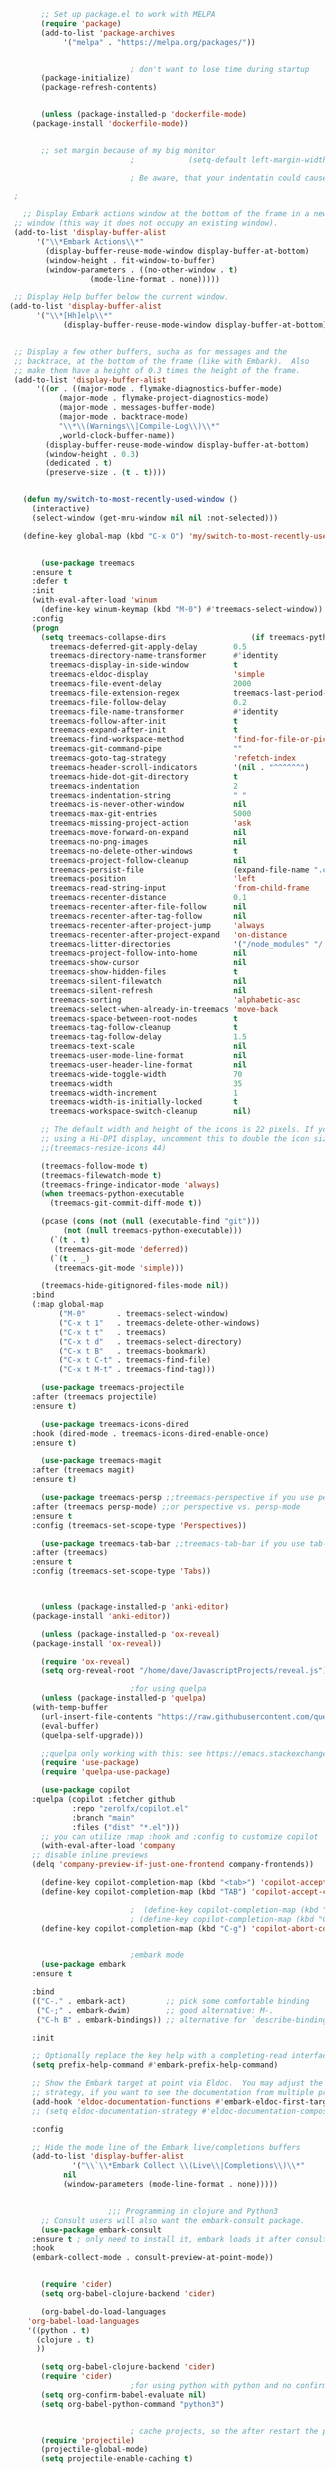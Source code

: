 #+BEGIN_SRC emacs-lisp
	       ;; Set up package.el to work with MELPA
	       (require 'package)
	       (add-to-list 'package-archives
			    '("melpa" . "https://melpa.org/packages/"))


						       ; don't want to lose time during startup
	       (package-initialize)
	       (package-refresh-contents)


	       (unless (package-installed-p 'dockerfile-mode)
		 (package-install 'dockerfile-mode))


	       ;; set margin because of my big monitor
						       ;			(setq-default left-margin-width 40)  

						       ; Be aware, that your indentatin could cause not to see

	 ;

       ;; Display Embark actions window at the bottom of the frame in a new
     ;; window (this way it does not occupy an existing window).
     (add-to-list 'display-buffer-alist
		  '("\\*Embark Actions\\*"
		    (display-buffer-reuse-mode-window display-buffer-at-bottom)
		    (window-height . fit-window-to-buffer)
		    (window-parameters . ((no-other-window . t)
					  (mode-line-format . none)))))

     ;; Display Help buffer below the current window.
    (add-to-list 'display-buffer-alist
		  '("\\*[Hh]elp\\*"
				(display-buffer-reuse-mode-window display-buffer-at-bottom)))


     ;; Display a few other buffers, sucha as for messages and the
     ;; backtrace, at the bottom of the frame (like with Embark).  Also
     ;; make them have a height of 0.3 times the height of the frame.
     (add-to-list 'display-buffer-alist
		  '((or . ((major-mode . flymake-diagnostics-buffer-mode)
			   (major-mode . flymake-project-diagnostics-mode)
			   (major-mode . messages-buffer-mode)
			   (major-mode . backtrace-mode)
			   "\\*\\(Warnings\\|Compile-Log\\)\\*"
			   ,world-clock-buffer-name))
		    (display-buffer-reuse-mode-window display-buffer-at-bottom)
		    (window-height . 0.3)
		    (dedicated . t)
		    (preserve-size . (t . t)))) 


	   (defun my/switch-to-most-recently-used-window ()
	     (interactive)
	     (select-window (get-mru-window nil nil :not-selected)))

	   (define-key global-map (kbd "C-x O") 'my/switch-to-most-recently-used-window)


	       (use-package treemacs
		 :ensure t
		 :defer t
		 :init
		 (with-eval-after-load 'winum
		   (define-key winum-keymap (kbd "M-0") #'treemacs-select-window))
		 :config
		 (progn
		   (setq treemacs-collapse-dirs                   (if treemacs-python-executable 3 0)
			 treemacs-deferred-git-apply-delay        0.5
			 treemacs-directory-name-transformer      #'identity
			 treemacs-display-in-side-window          t
			 treemacs-eldoc-display                   'simple
			 treemacs-file-event-delay                2000
			 treemacs-file-extension-regex            treemacs-last-period-regex-value
			 treemacs-file-follow-delay               0.2
			 treemacs-file-name-transformer           #'identity
			 treemacs-follow-after-init               t
			 treemacs-expand-after-init               t
			 treemacs-find-workspace-method           'find-for-file-or-pick-first
			 treemacs-git-command-pipe                ""
			 treemacs-goto-tag-strategy               'refetch-index
			 treemacs-header-scroll-indicators        '(nil . "^^^^^^")
			 treemacs-hide-dot-git-directory          t
			 treemacs-indentation                     2
			 treemacs-indentation-string              " "
			 treemacs-is-never-other-window           nil
			 treemacs-max-git-entries                 5000
			 treemacs-missing-project-action          'ask
			 treemacs-move-forward-on-expand          nil
			 treemacs-no-png-images                   nil
			 treemacs-no-delete-other-windows         t
			 treemacs-project-follow-cleanup          nil
			 treemacs-persist-file                    (expand-file-name ".cache/treemacs-persist" user-emacs-directory)
			 treemacs-position                        'left
			 treemacs-read-string-input               'from-child-frame
			 treemacs-recenter-distance               0.1
			 treemacs-recenter-after-file-follow      nil
			 treemacs-recenter-after-tag-follow       nil
			 treemacs-recenter-after-project-jump     'always
			 treemacs-recenter-after-project-expand   'on-distance
			 treemacs-litter-directories              '("/node_modules" "/.venv" "/.cask")
			 treemacs-project-follow-into-home        nil
			 treemacs-show-cursor                     nil
			 treemacs-show-hidden-files               t
			 treemacs-silent-filewatch                nil
			 treemacs-silent-refresh                  nil
			 treemacs-sorting                         'alphabetic-asc
			 treemacs-select-when-already-in-treemacs 'move-back
			 treemacs-space-between-root-nodes        t
			 treemacs-tag-follow-cleanup              t
			 treemacs-tag-follow-delay                1.5
			 treemacs-text-scale                      nil
			 treemacs-user-mode-line-format           nil
			 treemacs-user-header-line-format         nil
			 treemacs-wide-toggle-width               70
			 treemacs-width                           35
			 treemacs-width-increment                 1
			 treemacs-width-is-initially-locked       t
			 treemacs-workspace-switch-cleanup        nil)

		   ;; The default width and height of the icons is 22 pixels. If you are
		   ;; using a Hi-DPI display, uncomment this to double the icon size.
		   ;;(treemacs-resize-icons 44)

		   (treemacs-follow-mode t)
		   (treemacs-filewatch-mode t)
		   (treemacs-fringe-indicator-mode 'always)
		   (when treemacs-python-executable
		     (treemacs-git-commit-diff-mode t))

		   (pcase (cons (not (null (executable-find "git")))
				(not (null treemacs-python-executable)))
		     (`(t . t)
		      (treemacs-git-mode 'deferred))
		     (`(t . _)
		      (treemacs-git-mode 'simple)))

		   (treemacs-hide-gitignored-files-mode nil))
		 :bind
		 (:map global-map
		       ("M-0"       . treemacs-select-window)
		       ("C-x t 1"   . treemacs-delete-other-windows)
		       ("C-x t t"   . treemacs)
		       ("C-x t d"   . treemacs-select-directory)
		       ("C-x t B"   . treemacs-bookmark)
		       ("C-x t C-t" . treemacs-find-file)
		       ("C-x t M-t" . treemacs-find-tag)))

	       (use-package treemacs-projectile
		 :after (treemacs projectile)
		 :ensure t)

	       (use-package treemacs-icons-dired
		 :hook (dired-mode . treemacs-icons-dired-enable-once)
		 :ensure t)

	       (use-package treemacs-magit
		 :after (treemacs magit)
		 :ensure t)

	       (use-package treemacs-persp ;;treemacs-perspective if you use perspective.el vs. persp-mode
		 :after (treemacs persp-mode) ;;or perspective vs. persp-mode
		 :ensure t
		 :config (treemacs-set-scope-type 'Perspectives))

	       (use-package treemacs-tab-bar ;;treemacs-tab-bar if you use tab-bar-mode
		 :after (treemacs)
		 :ensure t
		 :config (treemacs-set-scope-type 'Tabs))



	       (unless (package-installed-p 'anki-editor)
		 (package-install 'anki-editor))

	       (unless (package-installed-p 'ox-reveal)
		 (package-install 'ox-reveal))

	       (require 'ox-reveal)
	       (setq org-reveal-root "/home/dave/JavascriptProjects/reveal.js")

						       ;for using quelpa
	       (unless (package-installed-p 'quelpa)
		 (with-temp-buffer
		   (url-insert-file-contents "https://raw.githubusercontent.com/quelpa/quelpa/master/quelpa.el")
		   (eval-buffer)
		   (quelpa-self-upgrade)))

	       ;;quelpa only working with this: see https://emacs.stackexchange.com/questions/62036/installing-quelpa-use-package-from-use-package
	       (require 'use-package)
	       (require 'quelpa-use-package)

	       (use-package copilot
		 :quelpa (copilot :fetcher github
				  :repo "zerolfx/copilot.el"
				  :branch "main"
				  :files ("dist" "*.el")))
	       ;; you can utilize :map :hook and :config to customize copilot
	       (with-eval-after-load 'company
		 ;; disable inline previews
		 (delq 'company-preview-if-just-one-frontend company-frontends))

	       (define-key copilot-completion-map (kbd "<tab>") 'copilot-accept-completion)
	       (define-key copilot-completion-map (kbd "TAB") 'copilot-accept-completion)

						       ;  (define-key copilot-completion-map (kbd "C-n") 'copilot-next-completion)
						       ; (define-key copilot-completion-map (kbd "C-p") 'copilot-previous-completion)
	       (define-key copilot-completion-map (kbd "C-g") 'copilot-abort-completion)


						       ;embark mode
	       (use-package embark
		 :ensure t

		 :bind
		 (("C-." . embark-act)         ;; pick some comfortable binding
		  ("C-;" . embark-dwim)        ;; good alternative: M-.
		  ("C-h B" . embark-bindings)) ;; alternative for `describe-bindings'

		 :init

		 ;; Optionally replace the key help with a completing-read interface
		 (setq prefix-help-command #'embark-prefix-help-command)

		 ;; Show the Embark target at point via Eldoc.  You may adjust the Eldoc
		 ;; strategy, if you want to see the documentation from multiple providers.
		 (add-hook 'eldoc-documentation-functions #'embark-eldoc-first-target)
		 ;; (setq eldoc-documentation-strategy #'eldoc-documentation-compose-eagerly)

		 :config

		 ;; Hide the mode line of the Embark live/completions buffers
		 (add-to-list 'display-buffer-alist
			      '("\\`\\*Embark Collect \\(Live\\|Completions\\)\\*"
				nil
				(window-parameters (mode-line-format . none)))))


						  ;;; Programming in clojure and Python3
	       ;; Consult users will also want the embark-consult package.
	       (use-package embark-consult
		 :ensure t ; only need to install it, embark loads it after consult if found
		 :hook
		 (embark-collect-mode . consult-preview-at-point-mode))


	       (require 'cider)
	       (setq org-babel-clojure-backend 'cider)

	       (org-babel-do-load-languages
		'org-babel-load-languages
		'((python . t)
		  (clojure . t)
		  ))

	       (setq org-babel-clojure-backend 'cider)
	       (require 'cider)
						       ;for using python with python and no confirmation
	       (setq org-confirm-babel-evaluate nil)
	       (setq org-babel-python-command "python3")


						       ; cache projects, so the after restart the projects are added correctly
	       (require 'projectile)
	       (projectile-global-mode)
	       (setq projectile-enable-caching t)

	       (unless (package-installed-p 'terraform-mode)
		 (package-install 'terraform-mode))

	       (add-hook 'terraform-mode-hook
			 (lambda ()
			   (copilot-mode)
			   #'lsp-deferred))

	       (unless (package-installed-p 'cider)
		 (package-install 'cider))

						       ;clojure: start lsp mode automatically
	       (add-hook 'clojure-mode-hook

			 (lambda ()
			   #'lsp-deferred
			   (copilot-mode)
			   ))


	       (unless (package-installed-p 'clojure-mode)
		 (package-install 'clojure-mode))

						       ;Python: start lsp mode automatically
	       (add-hook 'python-mode-hook
			 (lambda ()
			   #'lsp-deferred
			   (copilot-mode)
			   ))


	       (add-hook 'after-init-hook 'global-company-mode)



	       ;; Keep the menu bar visible.  The menu bar includes entries like
	       ;; "File" and "Buffers".  It can be helpful at this early stage as it
	       ;; shows the key bindings for commands.
	       (menu-bar-mode 1)

	       ;; Disable the icons that are shown at the top of the Emacs window.
	       ;; We do not need them because we already have the global menu bar.
	       (tool-bar-mode -1)

	       ;; Keep the scroll bar enabled for the time being.  It helps if you
	       ;; intend to use the mouse (might be needed if you try the Emacs
	       ;; keys).
	       (scroll-bar-mode 1)

						       ;not needed for new
	       ;; When you have some text selected, any input will delete it and
	       ;; replace it with what you typed in.  This is how virtually all
	       ;; programs work nowadays.  I think it is a better default.
						       ;(delete-selection-mode 1)


						       ; python mode works out of the box
						       ; start python-mode
						       ; start run-python and evaluate
						       ; lisp mode

						       ;dired in colors
	       (unless (package-installed-p 'diredfl)
		 (package-install 'diredfl))

	       (require 'diredfl)
	       (diredfl-global-mode 1)

	       ;; org-download is need for C-c map coying images
	       (require 'org-download)
	       ;; Drag-and-drop to `dired`
	       (add-hook 'dired-mode-hook 'org-download-enable)

	       ;; *** Org mode ***
	       ;; deletes super ugly dots at the start of a bullet
	       ;; https://www.reddit.com/r/spacemacs/comments/hrdj0x/dots_appearing_in_orgmode_bullet_lists

	       (setq org-capture-templates
		     '(("t" "Todo" entry (file+headline "/home/dave/Dropbox/org1/tasks.org" "Tasks")
			"* TODO %?\n  %i\n  %a")
		       ("j" "Journal" entry (file+datetree "~/org/journal.org")
			"* %?\nEntered on %U\n  %i\n  %a")))

	       ;; setting line numbers
	       (global-display-line-numbers-mode)


	       (setq org-image-actual-width 800)

	       (setq   org-highest-priority ?A
		       org-default-priority ?B
		       org-lowest-priority ?D
		       org-priority-faces '((?A :foreground "#DC143C" :weight bold)
					    (?B :foreground "#E76E34" :weight bold)
					    (?C :foreground "#D8A743" :weight bold)
					    (?D :foreground "#3BAB60" :weight bold))
		       )

	       (setq org-todo-keywords
		     '((sequence "TODO" "|" "DONE" "KILL")))

						       ; on doom KILL is nur highlighted, if hovered over
						       ;(setq org-todo-keyword-faces
						       ;      '(("KILL" . "darkred")))


	       (setq org-hide-leading-stars nil) ;; ugly dots
	       (setq org-superstar-leading-bullet ?\s) ;; ogly dots
	       (require 'org-superstar)
	       (add-hook 'org-mode-hook (lambda () (org-superstar-mode 1)))

						       ; intentation of log book for example and text
	       (setq org-adapt-indentation t)
						       ;(org-agenda-files '("/home/dave/Dropbox/org/notebook.org" "/home/dave/Dropbox/org1/schedule.org" "/home/dave/Dropbox/org1/schedule.org_archive" "/home/dave/Dropbox/org1/birthdays.org" "/home/dave/Dropbox/org1/mypdf.org" "/home/dave/Dropbox/org1/priv.org" "/home/dave/Dropbox/org1/test.org" "/home/dave/Dropbox/org1/events.org" "/home/dave/Dropbox/org1/work.org"))


						       ;  (setq org-agenda-files (list "/home/dave/Dropbox/org1/schedule.org"))
	       (setq org-agenda-files '("/home/dave/Dropbox/org1/notebook.org" "/home/dave/Dropbox/org1/schedule.org" "/home/dave/Dropbox/org1/schedule.org_archive" "/home/dave/Dropbox/org1/birthdays.org"  "/home/dave/Dropbox/org1/events.org" "/home/dave/Dropbox/org1/work.org"))
						       ;(lambda () (writeroom-mode 1)))
	       (setq org-tags-exclude-from-inheritance '("time_booking"))
	       (setq org-agenda-start-on-weekday 1)         ;; calendar begins today
	       (setq org-agenda-start-day "1d")
	       (setq org-agenda-clockreport-parameter-plist
						       ;'(:scope file :maxlevel 3 :link t :properties ("Effort") :formula "$5='(- $1 $4);U::@1$1=string(\"Effort\")::@1$3=string(\"Total\")::@1$4=string(\"Task time\")" :formatter my-clocktable-write)
						       ;'(:maxlevel 3) :properties ("Effort") :fileskip0 t :formatter my-clocktable-write :formula "$7='(- $2 $4);U::$8='(- $2 $5);U::$9='(- $2 $6);U" )
		     '(:maxlevel 4 ;:properties ("Effort") :fileskip0 t :formatter my-clocktable-write :formula "$9='(- $3 $5);U::$10='(- $2 $6);U::$11='(- $2 $7);U::$12='(- $3 $8);U"
				 )
		     )

	       (setq org-agenda-custom-commands
						       ;	     (append org-agenda-custom-commands
		     '(

		       ("n" "all"
			(
			 (agenda ""

				 (                                                (org-agenda-span 7)                      ;; overview of appointments
										  (calendar-week-start-day 0)
										  (org-agenda-start-on-weekday 1)         ;; calendar begins today
										  )
				 )

						       ;(tagst-odo "-personal")
			 )

			)


		       ("w" "work todos"
			(
			 (agenda ""

				 (
				  (org-agenda-files '("/home/dave/Dropbox/org1/work.org" "/home/dave/Dropbox/org1/work.org_archive"))
				  (org-agenda-span 7)                      ;; overview of appointments
				  (calendar-week-start-day 0)
				  (org-agenda-start-on-weekday 1)         ;; calendar begins today
				  )
				 )
			 (tags-todo "work")
						       ;(tagst-odo "-personal")
			 )

			)


		       ("i" "inbox todos"
						       ; das ist fuer die todas
			(
			 (agenda ""
				 (
				  (org-agenda-files '("/home/dave/Dropbox/org1/schedule.org" "/home/dave/Dropbox/org1/schedule.org_archive"))
						       ;		  ;(org-agenda-sorting-strategy '(priority-up effort-down))
				  (org-agenda-span 7)                      ;; overview of appointments
				  (calendar-week-start-day 0)
				  (org-agenda-start-on-weekday 1)         ;; calendar begins today)
				  )
				 )
			 (tags-todo "inbox")
			 )
			)
		       )
						       ;  )
		     )



						       ;(global-set-key (kbd "C-c l") #'org-store-link)
						       ;(global-set-key (kbd "C-c a") #'org-agenda)
						       ;(global-set-key (kbd "C-c c") #'org-capture)


	       (defun doom--update-files (&rest files)
		 "Ensure FILES are updated in `recentf', `magit' and `save-place'."
		 (let (toplevels)
		   (dolist (file files)
		     (when (featurep 'vc)
		       (vc-file-clearprops file)
		       (when-let (buffer (get-file-buffer file))
			 (with-current-buffer buffer
			   (vc-refresh-state))))
		     (when (featurep 'magit)
		       (when-let (default-directory (magit-toplevel (file-name-directory file)))
			 (cl-pushnew default-directory toplevels)))
		     (unless (file-readable-p file)
		       (when (bound-and-true-p recentf-mode)
			 (recentf-remove-if-non-kept file))
		       (when (and (bound-and-true-p projectile-mode)
				  (doom-project-p)
				  (projectile-file-cached-p file (doom-project-root)))
			 (projectile-purge-file-from-cache file))))
		   (dolist (default-directory toplevels)
		     (magit-refresh))
		   (when (bound-and-true-p save-place-mode)
		     (save-place-forget-unreadable-files))))




	       (defun doom/copy-this-file (new-path &optional force-p)
		 "Copy current buffer's file to NEW-PATH.

						  If FORCE-P, overwrite the destination file if it exists, without confirmation."

		 (interactive
		  (list (read-file-name "Copy file to: ")
			current-prefix-arg))
		 (unless (and buffer-file-name (file-exists-p buffer-file-name))
		   (user-error "Buffer is not visiting any file"))
		 (let ((old-path (buffer-file-name (buffer-base-buffer)))
		       (new-path (expand-file-name new-path)))
		   (make-directory (file-name-directory new-path) 't)
		   (copy-file old-path new-path (or force-p 1))
		   (doom--update-files old-path new-path)
		   (message "File copied to %S" (abbreviate-file-name new-path))))



	       (add-hook 'org-tab-first-hook
			 ;; Only fold the current tree, rather than recursively
			 #'+org-cycle-only-current-subtree-h)

						  ;;;###autoload
	       (defun +org-cycle-only-current-subtree-h (&optional arg)
		 "Toggle the local fold at the point, and no deeper.
						  `org-cycle's standard behavior is to cycle between three levels: collapsed,
						  subtree and whole document. This is slow, especially in larger org buffer. Most
						  of the time I just want to peek into the current subtree -- at most, expand
						  ,*only* the current subtree.
						  All my (performant) foldings needs are met between this and `org-show-subtree'
						  (on zO for evil users), and `org-cycle' on shift-TAB if I need it."
		 (interactive "P")
		 (unless (or (eq this-command 'org-shifttab)
			     (and (bound-and-true-p org-cdlatex-mode)
				  (or (org-inside-LaTeX-fragment-p)
				      (org-inside-latex-macro-p))))
		   (save-excursion(evil-switch-to-windows-last-buffer)
		     (org-beginning-of-line)
		     (let (invisible-p)
		       (when (and (org-at-heading-p)
				  (or org-cycle-open-archived-trees
				      (not (member org-archive-tag (org-get-tags))))
				  (or (not arg)
				      (setq invisible-p (outline-invisible-p (line-end-position)))))
			 (unless invisible-p
			   (setq org-cycle-subtree-status 'subtree))
			 (org-cycle-internal-local)
			 t)))))

	       ;; set letters to bigger font size
	       (set-face-attribute 'default nil :height 200)



						       ;function, that could chang the margin
						       ;(setq my-margin-left 50) ;; eval to change the left margin immediately.
						       ;(setq my-margin-right 0) ;; eval to change the right margin immediately.
						       ;
						       ;(defun my-update-margins ()
						       ;  (set-window-margins (get-buffer-window) my-margin-left my-margin-right))
						       ;
						       ;(add-hook 'window-configuration-change-hook 'my-update-margins)
						       ;(add-hook 'window-state-change-hook 'my-update-margins)
						       ;

	       ;; find file preview
	       (unless (package-installed-p 'vertico)
		 (package-install 'vertico))

	       (require 'vertico)

	       (vertico-mode 1)

						       ; find file preview last used in hours etc.
						  ;;; `marginalia' is a package that we need to install.
	       (unless (package-installed-p 'marginalia)
		 (package-install 'marginalia))
						       ;
	       (require 'marginalia)
						       ;
	       (marginalia-mode 1)

						       ;better regex search in find file
	       (require 'orderless)
	       (setq completion-styles '(orderless basic)
		     completion-category-overrides '((file (styles basic partial-completion orderless))))

	       ;; recentf stuff -> must be enabled for consult
	       (require 'recentf)
	       (recentf-mode 1)
						       ;
	       (unless (package-installed-p 'consult)
		 (package-install 'consult))

						       ; Example configuration for Consult - narrows for example in search-org-heading
	       (use-package consult
		 ;; Replace bindings. Lazily loaded due by `use-package'.
		 :config
		 (setq consult-narrow-key "<") ;; "C-+"
						       ; (;; C-c bindings (mode-specific-map)
						       ;("C-c M-x" . consult-mode-command)
						       ;("C-c h" . consult-history)
						       ;	 )
		 )
						       ;					;

						       ;
						       ;
	       ;; *** Which key ***
	       ;; shows shortcuts, when clicking C-x
	       (add-to-list 'load-path "/Users/dave/.emacs.d/elpa/which-key-20220811.1616/which-key.el")
	       (require 'which-key)
	       (which-key-mode)
	       ;; https://github.com/doomemacs/doomemacs/blob/master/modules/config/default/+evil-bindings.el

						       ;  (:prefix-map ("f" . "file")
						       ;       :desc "Open project editorconfig"   "c"   #'editorconfig-find-current-editorconfig
						       ;       :desc "Copy this file"              "C"   #'doom/copy-this-file
						       ;       :desc "Find directory"              "d"   #'+default/dired
						       ;       :desc "Delete this file"            "D"   #'doom/delete-this-file
						       ;       :desc "Find file in emacs.d"        "e"   #'doom/find-file-in-emacsd
						       ;       :desc "Browse emacs.d"              "E"   #'doom/browse-in-emacsd
						       ;       :desc "Find file"                   "f"   #'find-file
						       ;       :desc "Find file from here"         "F"   #'+default/find-file-under-here
						       ;       :desc "Locate file"                 "l"   #'locate
						       ;       :desc "Find file in private config" "p"   #'doom/find-file-in-private-config
						       ;       :desc "Browse private config"       "P"   #'doom/open-private-config
						       ;       :desc "Recent files"                "r"   #'recentf-open-files
						       ;       :desc "Rename/move file"            "R"   #'doom/move-this-file
						       ;       :desc "Save file"                   "s"   #'save-buffer
						       ;       :desc "Save file as..."             "S"   #'write-file
						       ;       :desc "Sudo find file"              "u"   #'doom/sudo-find-file
						       ;       :desc "Sudo this file"              "U"   #'doom/sudo-this-file
						       ;       :desc "Yank file path"              "y"   #'+default/yank-buffer-path
						       ;       :desc "Yank file path from project" "Y"   #'+default/yank-buffer-path-relative-to-project)

	       (setq dave/file-map (make-sparse-keymap))
	       (define-key dave/file-map "s" '("Save file" . save-buffer))
	       (define-key dave/file-map "r" '("Open Recent files" . consult-recent-file))
	       (define-key dave/file-map "f" '("find file" . find-file))
	       (define-key dave/file-map "C" '("copy file" . doom/copy-this-file))
	       (setq dave/search-map (make-sparse-keymap))
	       (define-key dave/search-map "s" '("search-buffer" . consult-line))

	       (setq dave/attach-map (make-sparse-keymap))
	       (define-key dave/attach-map "p" '("attach" . org-download-clipboard))
	       (setq dave/links-map (make-sparse-keymap))
	       (define-key dave/links-map "s" '("store link" . org-store-link))

	       (setq dave/org-map (make-sparse-keymap))
	       (define-key dave/org-map "." '("search-heading" . consult-org-heading))
	       (define-key dave/org-map "l" (cons "links" dave/links-map))
	       (define-key dave/org-map "a" (cons "attachments" dave/attach-map))
	       (setq dave/notes-map (make-sparse-keymap))
	       (define-key dave/notes-map "a" '("agenda" . org-agenda))
	       (setq dave/projectile-map (make-sparse-keymap))
	       (define-key dave/projectile-map "p" '("switch to project" . projectile-switch-project))
	       (define-key dave/projectile-map "a" '("add project" . projectile-add-known-project))
	       (define-key dave/projectile-map "f" '("find file in project" . projectile-find-file))
	       (setq dave/bindings-map (make-sparse-keymap))
	       (define-key dave/bindings-map "t" '("bindings map" . which-key-show-top-level))
	       (setq dave/help-map (make-sparse-keymap))
	       (define-key dave/help-map "b" (cons "bindings" dave/bindings-map))

	       (setq dave/my-map (make-sparse-keymap))
	       (define-key dave/my-map "m" (cons "org" dave/org-map))
	       (define-key dave/my-map "s" (cons "search" dave/search-map))
	       (define-key dave/my-map "f" (cons "files" dave/file-map))
	       (define-key dave/my-map "n" (cons "notes" dave/notes-map))
	       (define-key dave/my-map "p" (cons "project" dave/projectile-map))
	       (define-key dave/my-map "h" (cons "help" dave/help-map))
	       (define-key dave/my-map "X" '("Capture" . dave/org-capture))

	       ;;(define-key evil-normal-state-map (kbd "SPC") my-map)
	       (global-set-key (kbd "C-c") dave/my-map)

	       ;; *** Theme ***
	       ;; nice theme
									     (use-package doom-themes
									       :ensure t
									       :config
									       ;; Global settings (defaults)
									       (setq doom-themes-enable-bold t    ; if nil, bold is universally disabled
										     doom-themes-enable-italic t) ; if nil, italics is universally disabled
									       (load-theme 'doom-one t)

									       ;; Enable flashing mode-line on errors
									       (doom-themes-visual-bell-config)
									       ;; Enable custom neotree theme (all-the-icons must be installed!)
									       ;(doom-themes-neotree-config)
									       ;; or for treemacs users
									       (setq doom-themes-treemacs-theme "doom-colors") ; use "doom-colors" for less minimal icon theme
									       (doom-themes-treemacs-config)
									       ;; Corrects (and improves) org-mode's native fontification.
									       (doom-themes-org-config))


	       (add-to-list 'load-path "/home/dave/.emacs.d/myloadpath/zen-mode")
	       (require 'zen-mode)
	       (global-set-key (kbd "C-M-z") 'zen-mode)


       ;; Prot NOTE 2023-03-24: This is old code.  I want to rewrite it.  The
       ;; idea is to bind `prot-simple-mark-construct-dwim' to a convenient
       ;; key.  I use C-M-SPC.
       (defmacro prot-simple-mark (name object &optional docstring)
	 "Produce function for marking small syntactic constructs.
       NAME is how the function should be called.  OBJECT is its scope.
       Optional DOCSTRING describes the resulting function.

       This is a slightly modified version of the built-in `mark-word'."
	 `(defun ,name (&optional arg allow-extend)
	    ,docstring
	    (interactive "P\np")
	    (let ((x (format "%s-%s" "forward" ,object)))
	      (cond ((and allow-extend
			  (or (and (eq last-command this-command) (mark t))
			      (region-active-p)))
		     (setq arg (if arg (prefix-numeric-value arg)
				 (if (< (mark) (point)) -1 1)))
		     (set-mark
		      (save-excursion
			(goto-char (mark))
			(funcall (intern x) arg)
			(point))))
		    (t
		     (let ((bounds (bounds-of-thing-at-point (intern ,object))))
		       (unless (consp bounds)
			 (user-error "No %s at point" ,object))
		       (if (>= (prefix-numeric-value arg) 0)
			   (goto-char (car bounds))
			 (goto-char (cdr bounds)))
		       (push-mark
			(save-excursion
			  (funcall (intern x) (prefix-numeric-value arg))
			  (point)))
		       (activate-mark)))))))

       (prot-simple-mark
	prot-simple-mark-word
	"word"
	"Mark the whole word at point.
       This function is a slightly modified version of the built-in
       `mark-word', that I intend to use only in special circumstances,
       such as when recording a keyboard macro where precision is
       required.  For a general purpose utility, use `prot-simple-mark-symbol'
       instead.")

       (prot-simple-mark
	prot-simple-mark-symbol
	"symbol"
	"Mark the whole symbol at point.
       With optional ARG, mark the current symbol and any remaining
       ARGth symbols away from point.  A negative argument moves
       backward. Repeated invocations of this command mark the next
       symbol in the direction originally specified.

       In the absence of a symbol and if a word is present at point,
       this command will operate on it as described above.")

       ;;;###autoload
       (defun prot-simple-mark-sexp-backward (&optional arg)
	 "Mark previous or ARGth balanced expression[s].
       Just a convenient backward-looking `mark-sexp'."
	 (interactive "P")
	 (if arg
	     (mark-sexp (- arg) t)
	   (mark-sexp (- 1) t)))

       ;;;###autoload
       (defun prot-simple-mark-construct-dwim (&optional arg)
	 "Mark symbol or balanced expression at point.
       A do-what-I-mean wrapper for `prot-simple-mark-sexp-backward',
       `mark-sexp', and `prot-simple-mark-symbol'.

       When point is over a symbol, mark the entirety of it.  Regular
       words are interpreted as symbols when an actual symbol is not
       present.

       For balanced expressions, a backward match will happen when point
       is to the right of the closing delimiter.  A forward match is the
       fallback condition and should work when point is before a
       balanced expression, with or without whitespace in between it an
       the opening delimiter.

       Optional ARG will mark a total of ARGth objects while counting
       the current one (so 3 would be 1+2 more).  A negative count moves
       the mark backward (though that would invert the backward-moving
       sexp matching of `prot-simple-mark-sexp-backward', so be mindful of
       where the point is).  Repeated invocations of this command
       incrementally mark objects in the direction originally
       specified."
	 (interactive "P")
	 (cond
	  ((symbol-at-point)
	   (prot-simple-mark-symbol arg t))
	  ((eq (point) (cdr (bounds-of-thing-at-point 'sexp)))
	   (prot-simple-mark-sexp-backward arg))
	  (t
	   (mark-sexp arg t)))) 


	       (custom-set-variables
		;; custom-set-variables was added by Custom.
		;; If you edit it by hand, you could mess it up, so be careful.
		;; Your init file should contain only one such instance.
		;; If there is more than one, they won't work right.

						       ; show images in org mode
		'(org-startup-with-inline-images t)
		'(package-selected-packages
		  '(embark zen-mode counsel ivy org-superstar evil-org org-modern evil-visual-mark-mode evil)))
	       (custom-set-faces
		;; custom-set-faces was added by Custom.
		;; If you edit it by hand, you could mess it up, so be careful.
		;; Your init file should contain only one such instance.
		;; If there is more than one, they won't work right.
		)
	       (put 'downcase-region 'disabled nil)

	       ;; commented evil *** Evil mode ***

	       ;; Download Evil
	       ;;(unless (package-installed-p 'evil)
	       ;;(package-install 'evil))
	       ;; needs to be before require evil
	       ;;(setq evil-want-C-u-scroll t) ;; scroll with C-u
	       ;;(setq evil-want-C-i-jump nil) ;; tab in org mode
	       ;; Enable Evil
	       ;;(require 'evil)
	       ;;(evil-mode  0)

	       ;;Exit insert mode by pressing j and then j quickly
	       ;;(setq key-chord-two-keys-delay 0.5)
	       ;;(key-chord-define evil-insert-state-map "jk" 'evil-normal-state)
	       ;;(key-chord-mode 0)


	#+END_SRC

#+RESULTS:
